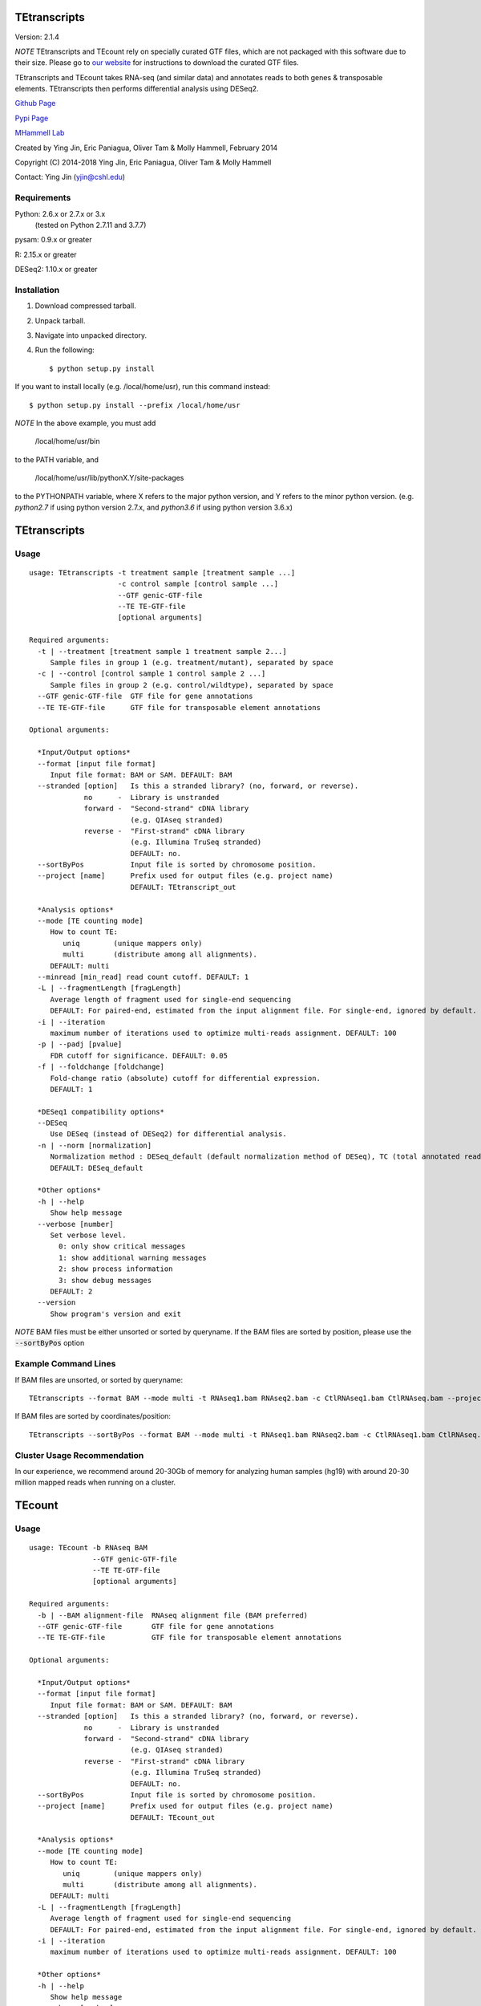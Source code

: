 TEtranscripts
=============

Version: 2.1.4

*NOTE* TEtranscripts and TEcount rely on specially curated GTF files, which are not
packaged with this software due to their size. Please go to 
`our website <http://hammelllab.labsites.cshl.edu/software#TEtranscripts>`_
for instructions to download the curated GTF files.

TEtranscripts and TEcount takes RNA-seq (and similar data) and annotates reads to both
genes & transposable elements. TEtranscripts then performs differential analysis using
DESeq2.


`Github Page <https://github.com/mhammell-laboratory/TEtranscripts>`_

`Pypi Page <https://pypi.python.org/pypi/TEtranscripts>`_

`MHammell Lab <http://hammelllab.labsites.cshl.edu/software>`_

Created by Ying Jin, Eric Paniagua, Oliver Tam & Molly Hammell, February 2014

Copyright (C) 2014-2018 Ying Jin, Eric Paniagua, Oliver Tam & Molly Hammell

Contact: Ying Jin (yjin@cshl.edu)

Requirements
------------

Python:     2.6.x or 2.7.x or 3.x 
           (tested on Python 2.7.11 and 3.7.7)

pysam:      0.9.x or greater

R:          2.15.x or greater

DESeq2:     1.10.x or greater


Installation
------------

1. Download compressed tarball.
2. Unpack tarball.
3. Navigate into unpacked directory.
4. Run the following::

    $ python setup.py install

If you want to install locally (e.g. /local/home/usr),
run this command instead::

    $ python setup.py install --prefix /local/home/usr

*NOTE* In the above example, you must add

    /local/home/usr/bin

to the PATH variable, and

     /local/home/usr/lib/pythonX.Y/site-packages

to the PYTHONPATH variable, where X refers to the major
python version, and Y refers to the minor python version.
(e.g. `python2.7` if using python version 2.7.x, and
`python3.6` if using python version 3.6.x)


TEtranscripts
=============

Usage
-----

::

    usage: TEtranscripts -t treatment sample [treatment sample ...] 
                         -c control sample [control sample ...]
                         --GTF genic-GTF-file
                         --TE TE-GTF-file 
                         [optional arguments]

    Required arguments:
      -t | --treatment [treatment sample 1 treatment sample 2...]
         Sample files in group 1 (e.g. treatment/mutant), separated by space
      -c | --control [control sample 1 control sample 2 ...]
         Sample files in group 2 (e.g. control/wildtype), separated by space
      --GTF genic-GTF-file  GTF file for gene annotations
      --TE TE-GTF-file      GTF file for transposable element annotations

    Optional arguments:

      *Input/Output options*
      --format [input file format]
         Input file format: BAM or SAM. DEFAULT: BAM
      --stranded [option]   Is this a stranded library? (no, forward, or reverse).
                 no      -  Library is unstranded   
                 forward -  "Second-strand" cDNA library 
                            (e.g. QIAseq stranded)
                 reverse -  "First-strand" cDNA library 
                            (e.g. Illumina TruSeq stranded)
                            DEFAULT: no.
      --sortByPos           Input file is sorted by chromosome position.
      --project [name]      Prefix used for output files (e.g. project name)
                            DEFAULT: TEtranscript_out

      *Analysis options*
      --mode [TE counting mode]
         How to count TE:
            uniq        (unique mappers only)
            multi       (distribute among all alignments).
         DEFAULT: multi
      --minread [min_read] read count cutoff. DEFAULT: 1
      -L | --fragmentLength [fragLength]
         Average length of fragment used for single-end sequencing
         DEFAULT: For paired-end, estimated from the input alignment file. For single-end, ignored by default.
      -i | --iteration 
         maximum number of iterations used to optimize multi-reads assignment. DEFAULT: 100
      -p | --padj [pvalue]
         FDR cutoff for significance. DEFAULT: 0.05
      -f | --foldchange [foldchange]
         Fold-change ratio (absolute) cutoff for differential expression. 
         DEFAULT: 1

      *DESeq1 compatibility options*
      --DESeq
         Use DESeq (instead of DESeq2) for differential analysis.
      -n | --norm [normalization]
         Normalization method : DESeq_default (default normalization method of DESeq), TC (total annotated read counts), quant (quantile normalization). Only applicable if DESeq is used instead of DESeq2.
         DEFAULT: DESeq_default

      *Other options*
      -h | --help
         Show help message
      --verbose [number]
         Set verbose level.
           0: only show critical messages
           1: show additional warning messages
           2: show process information
           3: show debug messages
         DEFAULT: 2
      --version
         Show program's version and exit

*NOTE* BAM files must be either unsorted or sorted by queryname. If the BAM files are sorted by position, please use the :code:`--sortByPos` option


Example Command Lines
---------------------

If BAM files are unsorted, or sorted by queryname:: 

    TEtranscripts --format BAM --mode multi -t RNAseq1.bam RNAseq2.bam -c CtlRNAseq1.bam CtlRNAseq.bam --project sample_nosort_test

If BAM files are sorted by coordinates/position::

    TEtranscripts --sortByPos --format BAM --mode multi -t RNAseq1.bam RNAseq2.bam -c CtlRNAseq1.bam CtlRNAseq.bam --project sample_sorted_test

Cluster Usage Recommendation
----------------------------

In our experience, we recommend around 20-30Gb of memory for analyzing human samples (hg19) with around 20-30 million mapped reads when running on a cluster.


TEcount
=======

Usage
-----

::

    usage: TEcount -b RNAseq BAM 
                   --GTF genic-GTF-file
                   --TE TE-GTF-file 
                   [optional arguments]

    Required arguments:
      -b | --BAM alignment-file  RNAseq alignment file (BAM preferred)
      --GTF genic-GTF-file       GTF file for gene annotations
      --TE TE-GTF-file           GTF file for transposable element annotations

    Optional arguments:

      *Input/Output options*
      --format [input file format]
         Input file format: BAM or SAM. DEFAULT: BAM
      --stranded [option]   Is this a stranded library? (no, forward, or reverse).
                 no      -  Library is unstranded   
                 forward -  "Second-strand" cDNA library 
                            (e.g. QIAseq stranded)
                 reverse -  "First-strand" cDNA library 
                            (e.g. Illumina TruSeq stranded)
                            DEFAULT: no.
      --sortByPos           Input file is sorted by chromosome position.
      --project [name]      Prefix used for output files (e.g. project name)
                            DEFAULT: TEcount_out

      *Analysis options*
      --mode [TE counting mode]
         How to count TE:
            uniq        (unique mappers only)
            multi       (distribute among all alignments).
         DEFAULT: multi
      -L | --fragmentLength [fragLength]
         Average length of fragment used for single-end sequencing
         DEFAULT: For paired-end, estimated from the input alignment file. For single-end, ignored by default.
      -i | --iteration 
         maximum number of iterations used to optimize multi-reads assignment. DEFAULT: 100

      *Other options*
      -h | --help
         Show help message
      --verbose [number]
         Set verbose level.
           0: only show critical messages
           1: show additional warning messages
           2: show process information
           3: show debug messages
         DEFAULT: 2
      --version
         Show program's version and exit

*NOTE* BAM files must be either unsorted or sorted by queryname. If the BAM files are sorted by position, please use the :code:`--sortByPos` option


Example Command Lines
---------------------

If BAM files are unsorted, or sorted by queryname:: 

    TEcount --format BAM --mode multi -b RNAseq.bam --project sample_nosort_test

If BAM files are sorted by coordinates/position::

    TEtranscripts --sortByPos --format BAM --mode multi -b RNAseq.bam --project sample_sorted_test

Cluster Usage Recommendations
-----------------------------

TEcount is better suited than TEtranscripts for usage in the cluster environment, as each sample (e.g. replicates of an experiment) can be quantified on separate nodes. The output can then be merged into a single count table for differential analysis.
In our experience, we recommend around 20-30Gb of memory for analyzing human samples (hg19) with around 20-30 million mapped reads when running on a cluster.


Recommendations for TEtranscripts input files
=============================================

TEtranscripts can perform transposable element quantification from alignment results (e.g. BAM files) generated from a variety of programs. 
Given the variety of experimental systems, we could not provide an optimal alignment strategy for every approach. Therefore,
we recommend that users identify the optimal parameters for their particular genome and alignment program in order to get the best
results.

When optimizing the alignment parameters, we recommend taking these points into consideration:

*Allowing sufficient number of multi-mappers during alignment*

Most alignment programs provide only 1 alignment per read by default. We recommend reporting multiple alignments per read. We have found 
that reporting a maximum of 100 alignments per read provides an optimal compromise between the size of the alignment file and recovery 
of multi-mappers in many genome builds. However, we highly suggest that users optimize this parameter for their particular experiment, 
as this could significantly improve the quality of transposable element quantification.

*Optimizing alignment parameters for non-reference strains*

It is common that the specific laboratory strains used in an experiment contains genomic variations not present in the reference strain.
While this can be mitigated through allowing mismatches during alignments, certain lab strains (e.g. Drosophila melanogaster) have
diverged significantly from the reference genomes. We highly recommend that users should refine their alignment procedures to better
account for the expected variations between their lab strains and the reference genome, which will accordingly improve their analysis
with TEtranscripts. Users can also align to a custom genome build specific to their organism, though they would need GTF annotations for 
genes and transposable elements that are compatible with their custom genome in order to utilize TEtranscripts. Please contact us if you
require advice in generating these annotation files.

*Paired end sequencing input*

For paired-end libraries, it is recommended that only alignments from properly paired reads are present in the input BAM file. I.e., each read 1 alignment should only have a single read 2 alignment. For example, if read 1 matched 3 genomic locations (A, B, C), then if read 2 also match 3 genomic locations (A', B', C'), then all three pairs of alignments could be used (and should be in the BAM file). However, if alignment C of read 1 was matched with more than one alignment of read 2 (e.g. C' and C*), then alignment C should be discarded (as there are unmatched alignments between read 1 and read 2). `STAR <https://github.com/alexdobin/STAR>`_ only outputs properly paired alignments by default, while `Bowtie2 <http://bowtie-bio.sourceforge.net/bowtie2/index.shtml>`_ requires the :code:`--no-mixed` parameter to be used.

*Specific recommendations when using STAR*

`STAR <https://github.com/alexdobin/STAR>`_ utilizes two parameters for optimal identification of multi-mappers `--outFilterMultimapNmax` and `--outAnchorMultimapNmax`. 
The author of STAR recommends that `--winAnchorMultimapNmax` should be set at twice the value used in `--outFilterMultimapNmax`, 
but no less than 50. In our study, we used the same number for both parameters (100), and found negligible differences in identifying 
multi-mappers. Upon further discussion with the author of STAR, we recommend that setting the same value for `--winAnchorMultimapNmax`
and `--outFilterMultimapNmax`, though we highly suggest users test multiple values of `--winAnchorMultimapNmax` to identify the 
optimal value for their experiment.


Copying & distribution
======================

TEtranscripts and TEcount are part of `TEToolkit suite <http://hammelllab.labsites.cshl.edu/software/>`_.

TEtranscripts is free software: you can redistribute it and/or modify
it under the terms of the GNU General Public License as published by
the Free Software Foundation, either version 3 of the License, or
(at your option) any later version.

This program is distributed in the hope that it will be useful,
but *WITHOUT ANY WARRANTY*; without even the implied warranty of
*MERCHANTABILITY or FITNESS FOR A PARTICULAR PURPOSE*.  See the
GNU General Public License for more details.

You should have received a copy of the GNU General Public License
along with TEtranscripts.  If not, see `this website <http://www.gnu.org/licenses/>`_.


